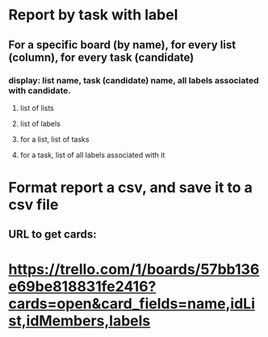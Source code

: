 * Report by task with label
** For a specific board (by name), for every list (column), for every task (candidate)
*** display: list name, task (candidate) name, all labels associated with candidate.
**** list of lists
**** list of labels
**** for a list, list of tasks
**** for a task, list of all labels associated with it
            
* Format report a csv, and save it to a csv file

** URL to get cards:
* https://trello.com/1/boards/57bb136e69be818831fe2416?cards=open&card_fields=name,idList,idMembers,labels

# /boards/57bb136e69be818831fe2416?cards=open&card_fields=name,idList,idMembers,labels&lists=open'


